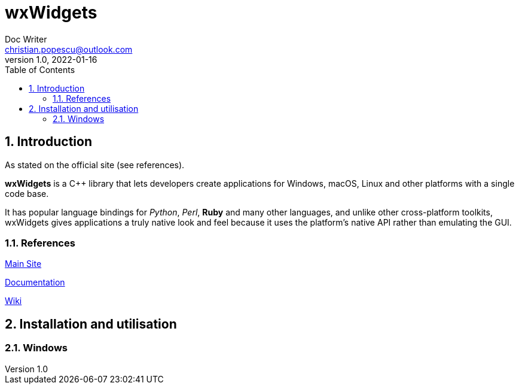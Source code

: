 = wxWidgets
Doc Writer <christian.popescu@outlook.com>
v 1.0, 2022-01-16
:toc:
:toclevels: 5
:sectnums:
:pdf-page-size: A3
:pdf-style:

== Introduction

As stated on the official site (see references).

*wxWidgets* is a C++ library that lets developers create applications for Windows, macOS, Linux and other platforms with a single code base.

It has popular language bindings for _Python_, _Perl_, *Ruby* and many other languages, and unlike other cross-platform toolkits, wxWidgets gives applications a truly native look and feel because it uses the platform's native API rather than emulating the GUI.

=== References

https://www.wxwidgets.org/[Main Site]

https://docs.wxwidgets.org/trunk/index.html[Documentation]

https://wiki.wxwidgets.org/Main_Page[Wiki]

== Installation and utilisation

=== Windows
